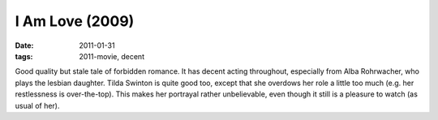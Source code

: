 I Am Love (2009)
================

:date: 2011-01-31
:tags: 2011-movie, decent



Good quality but stale tale of forbidden romance. It has decent acting
throughout, especially from Alba Rohrwacher, who plays the lesbian
daughter. Tilda Swinton is quite good too, except that she overdows her
role a little too much (e.g. her restlessness is over-the-top). This
makes her portrayal rather unbelievable, even though it still is a
pleasure to watch (as usual of her).
